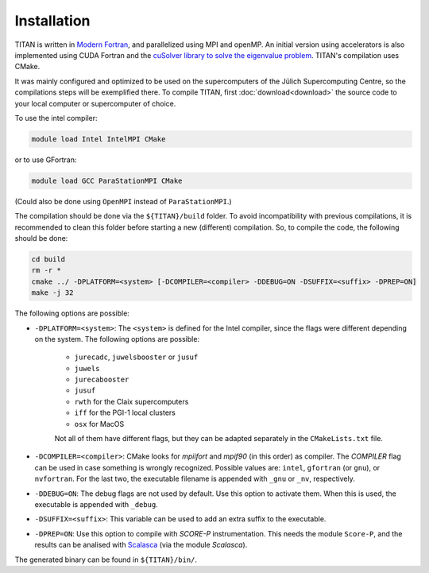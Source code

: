 .. index:: Installation
.. sectionauthor:: Filipe Guimarães <f.guimaraes@fz-juelich.de>
    
************
Installation
************

TITAN is written in `Modern Fortran <https://fortran-lang.org/>`_, and parallelized using MPI and openMP.
An initial version using accelerators is also implemented using CUDA Fortran and the `cuSolver library to solve the eigenvalue problem <https://docs.nvidia.com/cuda/cusolver/index.html#cuSolverDN-lt-t-gt-syevd>`_.
TITAN's compilation uses CMake.

It was mainly configured and optimized to be used on the supercomputers of the Jülich Supercomputing Centre, so the compilations steps will be exemplified there.
To compile TITAN, first :doc:`download<download>` the source code to your local computer or supercomputer of choice.

To use the intel compiler:

.. code-block:: bash

    module load Intel IntelMPI CMake

or to use GFortran:

.. code-block:: bash

    module load GCC ParaStationMPI CMake

(Could also be done using ``OpenMPI`` instead of ``ParaStationMPI``.)

The compilation should be done via the ``${TITAN}/build`` folder.
To avoid incompatibility with previous compilations, it is recommended to clean this folder before starting a new (different) compilation.
So, to compile the code, the following should be done:

.. code-block:: bash

    cd build
    rm -r *
    cmake ../ -DPLATFORM=<system> [-DCOMPILER=<compiler> -DDEBUG=ON -DSUFFIX=<suffix> -DPREP=ON]
    make -j 32

The following options are possible:

* ``-DPLATFORM=<system>``: The ``<system>`` is defined for the Intel compiler, since the flags were different depending on the system. The following options are possible:

    * ``jurecadc``, ``juwelsbooster`` or ``jusuf``
    * ``juwels``
    * ``jurecabooster``
    * ``jusuf``
    * ``rwth`` for the Claix supercomputers
    * ``iff`` for the PGI-1 local clusters
    * ``osx`` for MacOS

    Not all of them have different flags, but they can be adapted separately in the ``CMakeLists.txt`` file.
* ``-DCOMPILER=<compiler>``: CMake looks for `mpiifort` and `mpif90` (in this order) as compiler. The `COMPILER` flag can be used in case something is wrongly recognized. Possible values are: ``intel``, ``gfortran`` (or ``gnu``), or ``nvfortran``. For the last two, the executable filename is appended with ``_gnu`` or ``_nv``, respectively.
* ``-DDEBUG=ON``: The debug flags are not used by default. Use this option to activate them. When this is used, the executable is appended with ``_debug``.
* ``-DSUFFIX=<suffix>``: This variable can be used to add an extra suffix to the executable.
* ``-DPREP=ON``: Use this option to compile with `SCORE-P` instrumentation. This needs the module ``Score-P``, and the results can be analised with `Scalasca <https://www.scalasca.org/>`_ (via the module `Scalasca`).

The generated binary can be found in ``${TITAN}/bin/``.
